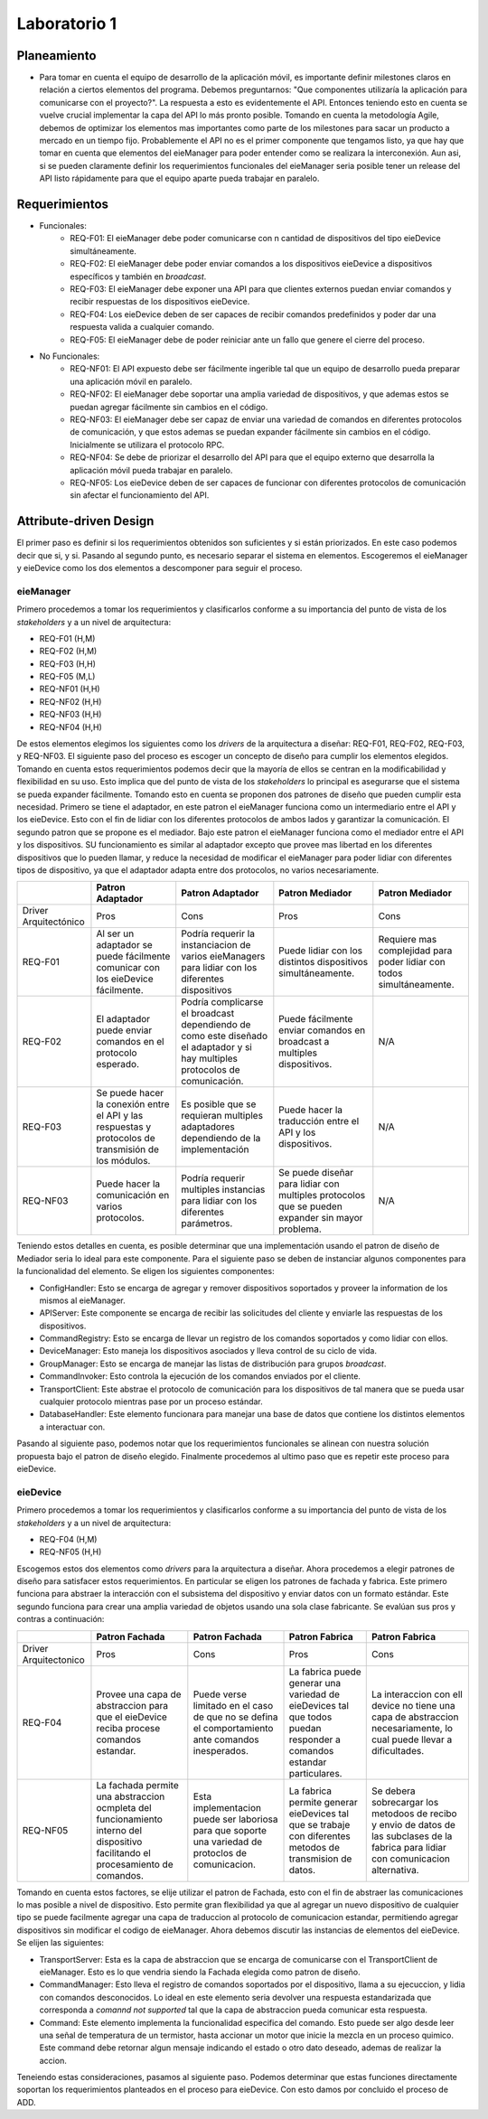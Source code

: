*************
Laboratorio 1
*************

Planeamiento
============
..
    * De manera breve, explique cómo se pueden planear los `releases` de funcionalidad del proyecto para habilitar lo más rápido posible el desarrollo en el equipo del App (externo a `eieLabs`).

    * Utilice conceptos de planeamiento a largo plazo con metodologías Agile (Quiz 2).

* Para tomar en cuenta el equipo de desarrollo de la aplicación móvil, es importante definir milestones claros en relación a ciertos elementos del programa. Debemos preguntarnos: "Que componentes utilizaría la aplicación para comunicarse con el proyecto?". La respuesta a esto es evidentemente el API. Entonces teniendo esto en cuenta se vuelve crucial implementar la capa del API lo más pronto posible. Tomando en cuenta la metodología Agile, debemos de optimizar los elementos mas importantes como parte de los milestones para sacar un producto a mercado en un tiempo fijo. Probablemente el API no es el primer componente que tengamos listo, ya que hay que tomar en cuenta que elementos del eieManager para poder entender como se realizara la interconexión. Aun asi, si se pueden claramente definir los requerimientos funcionales del eieManager seria posible tener un release del API listo rápidamente para que el equipo aparte pueda trabajar en paralelo.

Requerimientos
==============
* Funcionales:
    * REQ-F01: El eieManager debe poder comunicarse con n cantidad de dispositivos del tipo eieDevice simultáneamente.
    * REQ-F02: El eieManager debe poder enviar comandos a los dispositivos eieDevice a dispositivos específicos y también en `broadcast`.
    * REQ-F03: El eieManager debe exponer una API para que clientes externos puedan enviar comandos y recibir respuestas de los dispositivos eieDevice.
    * REQ-F04: Los eieDevice deben de ser capaces de recibir comandos predefinidos y poder dar una respuesta valida a cualquier comando.
    * REQ-F05: El eieManager debe de poder reiniciar ante un fallo que genere el cierre del proceso.
* No Funcionales:
    * REQ-NF01: El API expuesto debe ser fácilmente ingerible tal que un equipo de desarrollo pueda preparar una aplicación móvil en paralelo.
    * REQ-NF02: El eieManager debe soportar una amplia variedad de dispositivos, y que ademas estos se puedan agregar fácilmente sin cambios en el código.
    * REQ-NF03: El eieManager debe ser capaz de enviar una variedad de comandos en diferentes protocolos de comunicación, y que estos ademas se puedan expander fácilmente sin cambios en el código. Inicialmente se utilizara el protocolo RPC.
    * REQ-NF04: Se debe de priorizar el desarrollo del API para que el equipo externo que desarrolla la aplicación móvil pueda trabajar en paralelo.
    * REQ-NF05: Los eieDevice deben de ser capaces de funcionar con diferentes protocolos de comunicación sin afectar el funcionamiento del API.

Attribute-driven Design
=======================
El primer paso es definir si los requerimientos obtenidos son suficientes y si están priorizados. En este caso podemos decir que si, y si. Pasando al segundo punto, es necesario separar el sistema en elementos. Escogeremos el eieManager y eieDevice como los dos elementos a descomponer para seguir el proceso.

eieManager
----------
Primero procedemos a tomar los requerimientos y clasificarlos conforme a su importancia del punto de vista de los `stakeholders` y a un nivel de arquitectura:

* REQ-F01 (H,M)
* REQ-F02 (H,M)
* REQ-F03 (H,H)
* REQ-F05 (M,L)
* REQ-NF01 (H,H)
* REQ-NF02 (H,H)
* REQ-NF03 (H,H)
* REQ-NF04 (H,H)

De estos elementos elegimos los siguientes como los `drivers` de la arquitectura a diseñar: REQ-F01, REQ-F02, REQ-F03, y REQ-NF03.
El siguiente paso del proceso es escoger un concepto de diseño para cumplir los elementos elegidos. Tomando en cuenta estos requerimientos podemos decir que la mayoría de ellos se centran en la modificabilidad y flexibilidad en su uso. Esto implica que del punto de vista de los `stakeholders` lo principal es asegurarse que el sistema se pueda expander fácilmente. Tomando esto en cuenta se proponen dos patrones de diseño que pueden cumplir esta necesidad. Primero se tiene el adaptador, en este patron el eieManager funciona como un intermediario entre el API y los eieDevice. Esto con el fin de lidiar con los diferentes protocolos de ambos lados y garantizar la comunicación. El segundo patron que se propone es el mediador. Bajo este patron el eieManager funciona como el mediador entre el API y los dispositivos. SU funcionamiento es similar al adaptador excepto que provee mas libertad en los diferentes dispositivos que lo pueden llamar, y reduce la necesidad de modificar el eieManager para poder lidiar con diferentes tipos de dispositivo, ya que el adaptador adapta entre dos protocolos, no varios necesariamente.

+------------------------+-------------------------------------------------------------------------------------------------------+--------------------------------------------------------------------------------------------------------------------------------+--------------------------------------------------------------------------------------------------+------------------------------------------------------------------------+
|                        | Patron Adaptador                                                                                      | Patron Adaptador                                                                                                               | Patron Mediador                                                                                  | Patron Mediador                                                        |
+========================+=======================================================================================================+================================================================================================================================+==================================================================================================+========================================================================+
| Driver Arquitectónico  | Pros                                                                                                  | Cons                                                                                                                           | Pros                                                                                             | Cons                                                                   |
+------------------------+-------------------------------------------------------------------------------------------------------+--------------------------------------------------------------------------------------------------------------------------------+--------------------------------------------------------------------------------------------------+------------------------------------------------------------------------+
| REQ-F01                | Al ser un adaptador se puede fácilmente comunicar con los eieDevice fácilmente.                       | Podría requerir la instanciacion de varios eieManagers para lidiar con los diferentes dispositivos                             | Puede lidiar con los distintos dispositivos simultáneamente.                                     | Requiere mas complejidad para poder lidiar con todos simultáneamente.  |
+------------------------+-------------------------------------------------------------------------------------------------------+--------------------------------------------------------------------------------------------------------------------------------+--------------------------------------------------------------------------------------------------+------------------------------------------------------------------------+
| REQ-F02                | El adaptador puede enviar comandos en el protocolo esperado.                                          | Podría complicarse el broadcast dependiendo de como este diseñado el adaptador y si hay multiples protocolos de comunicación.  | Puede fácilmente enviar comandos en broadcast a multiples dispositivos.                          | N/A                                                                    |
+------------------------+-------------------------------------------------------------------------------------------------------+--------------------------------------------------------------------------------------------------------------------------------+--------------------------------------------------------------------------------------------------+------------------------------------------------------------------------+
| REQ-F03                | Se puede hacer la conexión entre el API y las respuestas y protocolos de transmisión de los módulos.  | Es posible que se requieran multiples adaptadores dependiendo de la implementación                                             | Puede hacer la traducción entre el API y los dispositivos.                                       | N/A                                                                    |
+------------------------+-------------------------------------------------------------------------------------------------------+--------------------------------------------------------------------------------------------------------------------------------+--------------------------------------------------------------------------------------------------+------------------------------------------------------------------------+
| REQ-NF03               | Puede hacer la comunicación en varios protocolos.                                                     | Podría requerir multiples instancias para lidiar con los diferentes parámetros.                                                | Se puede diseñar para lidiar con multiples protocolos que se pueden expander sin mayor problema. | N/A                                                                    |
+------------------------+-------------------------------------------------------------------------------------------------------+--------------------------------------------------------------------------------------------------------------------------------+--------------------------------------------------------------------------------------------------+------------------------------------------------------------------------+

Teniendo estos detalles en cuenta, es posible determinar que una implementación usando el patron de diseño de Mediador seria lo ideal para este componente. 
Para el siguiente paso se deben de instanciar algunos componentes para la funcionalidad del elemento. Se eligen los siguientes componentes:

* ConfigHandler: Esto se encarga de agregar y remover dispositivos soportados y proveer la information de los mismos al eieManager.
* APIServer: Este componente se encarga de recibir las solicitudes del cliente y enviarle las respuestas de los dispositivos.
* CommandRegistry: Esto se encarga de llevar un registro de los comandos soportados y como lidiar con ellos.
* DeviceManager: Esto maneja los dispositivos asociados y lleva control de su ciclo de vida.
* GroupManager: Esto se encarga de manejar las listas de distribución para grupos `broadcast`.
* CommandInvoker: Esto controla la ejecución de los comandos enviados por el cliente.
* TransportClient: Este abstrae el protocolo de comunicación para los dispositivos de tal manera que se pueda usar cualquier protocolo mientras pase por un proceso estándar.
* DatabaseHandler: Este elemento funcionara para manejar una base de datos que contiene los distintos elementos a interactuar con.

Pasando al siguiente paso, podemos notar que los requerimientos funcionales se alinean con nuestra solución propuesta bajo el patron de diseño elegido. Finalmente procedemos al ultimo paso que es repetir este proceso para eieDevice.

eieDevice
---------
Primero procedemos a tomar los requerimientos y clasificarlos conforme a su importancia del punto de vista de los `stakeholders` y a un nivel de arquitectura:

* REQ-F04 (H,M)
* REQ-NF05 (H,H)

Escogemos estos dos elementos como `drivers` para la arquitectura a diseñar. Ahora procedemos a elegir patrones de diseño para satisfacer estos requerimientos. En particular se eligen los patrones de fachada y fabrica. Este primero funciona para abstraer la interacción con el subsistema del dispositivo y enviar datos con un formato estándar. Este segundo funciona para crear una amplia variedad de objetos usando una sola clase fabricante. Se evalúan sus pros y contras a continuación:

+------------------------+-----------------------------------------------------------------------------------------------------------------------------------+------------------------------------------------------------------------------------------------------+-----------------------------------------------------------------------------------------------------------------------+-----------------------------------------------------------------------------------------------------------------------------------------+
|                        | Patron Fachada                                                                                                                    | Patron Fachada                                                                                       | Patron Fabrica                                                                                                        | Patron Fabrica                                                                                                                          |
+========================+===================================================================================================================================+======================================================================================================+=======================================================================================================================+=========================================================================================================================================+
| Driver Arquitectonico  | Pros                                                                                                                              | Cons                                                                                                 | Pros                                                                                                                  | Cons                                                                                                                                    |
+------------------------+-----------------------------------------------------------------------------------------------------------------------------------+------------------------------------------------------------------------------------------------------+-----------------------------------------------------------------------------------------------------------------------+-----------------------------------------------------------------------------------------------------------------------------------------+
| REQ-F04                | Provee una capa de abstraccion para que el eieDevice reciba procese comandos estandar.                                            | Puede verse limitado en el caso de que no se defina el comportamiento ante comandos inesperados.     | La fabrica puede generar una variedad de eieDevices tal que todos puedan responder a comandos estandar particulares.  | La interaccion con ell device no tiene una capa de abstraccion necesariamente, lo cual puede llevar a dificultades.                     |
+------------------------+-----------------------------------------------------------------------------------------------------------------------------------+------------------------------------------------------------------------------------------------------+-----------------------------------------------------------------------------------------------------------------------+-----------------------------------------------------------------------------------------------------------------------------------------+
| REQ-NF05               | La fachada permite una abstraccion ocmpleta del funcionamiento interno del dispositivo facilitando el procesamiento de comandos.  | Esta implementacion puede ser laboriosa para que soporte una variedad de protoclos de comunicacion.  | La fabrica permite generar eieDevices tal que se trabaje con diferentes metodos de transmision de datos.              | Se debera sobrecargar los metodoos de recibo y envio de datos de las subclases de la fabrica para lidiar con comunicacion alternativa.  |
+------------------------+-----------------------------------------------------------------------------------------------------------------------------------+------------------------------------------------------------------------------------------------------+-----------------------------------------------------------------------------------------------------------------------+-----------------------------------------------------------------------------------------------------------------------------------------+

Tomando en cuenta estos factores, se elije utilizar el patron de Fachada, esto con el fin de abstraer las comunicaciones lo mas posible a nivel de dispositivo. Esto permite gran flexibilidad ya que al agregar un nuevo dispositivo de cualquier tipo se puede facilmente agregar una capa de traduccion al protocolo de comunicacion estandar, permitiendo agregar dispositivos sin modificar el codigo de eieManager.
Ahora debemos discutir las instancias de elementos del eieDevice. Se elijen las siguientes:

* TransportServer: Esta es la capa de abstraccion que se encarga de comunicarse con el TransportClient de eieManager. Esto es lo que vendria siendo la Fachada elegida como patron de diseño.
* CommandManager: Esto lleva el registro de comandos soportados por el dispositivo, llama a su ejecuccion, y lidia con comandos desconocidos. Lo ideal en este elemento seria devolver una respuesta estandarizada que corresponda a `comannd not supported` tal que la capa de abstraccion pueda comunicar esta respuesta.
* Command: Este elemento implementa la funcionalidad especifica del comando. Esto puede ser algo desde leer una señal de temperatura de un termistor, hasta accionar un motor que inicie la mezcla en un proceso quimico. Este command debe retornar algun mensaje indicando el estado o otro dato deseado, ademas de realizar la accion.

Teneiendo estas consideraciones, pasamos al siguiente paso. Podemos determinar que estas funciones directamente soportan los requerimientos planteados en el proceso para eieDevice. Con esto damos por concluido el proceso de ADD.

